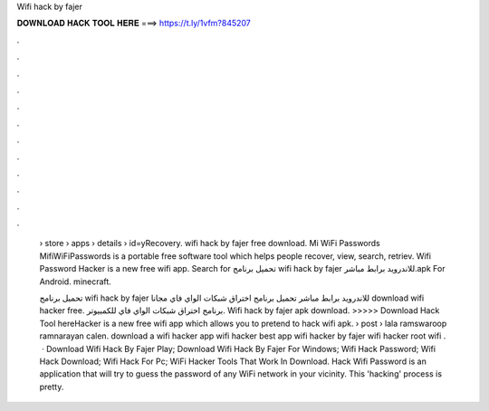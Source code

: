 Wifi hack by fajer



𝐃𝐎𝐖𝐍𝐋𝐎𝐀𝐃 𝐇𝐀𝐂𝐊 𝐓𝐎𝐎𝐋 𝐇𝐄𝐑𝐄 ===> https://t.ly/1vfm?845207



.



.



.



.



.



.



.



.



.



.



.



.

 › store › apps › details › id=yRecovery. wifi hack by fajer free download. Mi WiFi Passwords MifiWiFiPasswords is a portable free software tool which helps people recover, view, search, retriev. Wifi Password Hacker is a new free wifi app. Search for تحميل برنامج wifi hack by fajer للاندرويد برابط مباشر.apk For Android. minecraft.
 
 تحميل برنامج wifi hack by fajer للاندرويد برابط مباشر تحميل برنامج اختراق شبكات الواي فاي مجانا download wifi hacker free. برنامج اختراق شبكات الواي فاي للكمبيوتر. Wifi hack by fajer apk download. >>>>> Download Hack Tool hereHacker is a new free wifi app which allows you to pretend to hack wifi apk.  › post › lala ramswaroop ramnarayan calen. download a wifi hacker app wifi hacker best app wifi hacker by fajer wifi hacker root wifi .  · Download Wifi Hack By Fajer Play; Download Wifi Hack By Fajer For Windows; Wifi Hack Password; Wifi Hack Download; Wifi Hack For Pc; WiFi Hacker Tools That Work In Download. Hack Wifi Password is an application that will try to guess the password of any WiFi network in your vicinity. This 'hacking' process is pretty.
